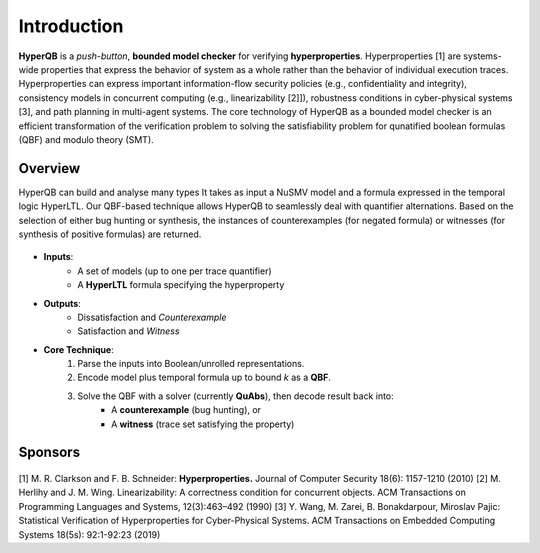 Introduction
============

**HyperQB** is a *push-button*, **bounded model checker** for verifying **hyperproperties**.
Hyperproperties [1] are systems-wide properties that express the behavior of system as a whole rather than the behavior of individual execution traces.
Hyperproperties can express important information-flow security policies (e.g., confidentiality and integrity), consistency models in concurrent computing (e.g., linearizability [2]]), robustness conditions in cyber-physical
systems [3], and path planning in multi-agent systems.
The core technology of HyperQB as a bounded model checker is an efficient transformation of the verification problem to solving the satisfiability problem for qunatified boolean formulas (QBF) and modulo theory (SMT).

Overview
--------
HyperQB can build and analyse many types It takes as input a NuSMV model and a formula expressed in the temporal logic HyperLTL. Our QBF-based technique allows
HyperQB to seamlessly deal with quantifier alternations. Based on the selection of either bug hunting or synthesis,
the instances of counterexamples (for negated formula) or witnesses (for synthesis of positive formulas) are returned.

.. figure:: _static/flowchart.png
   :scale: 70 %
   :alt: Internal architechture of HyperQB
   :align: center


- **Inputs**:
    - A set of models (up to one per trace quantifier)
    - A **HyperLTL** formula specifying the hyperproperty

- **Outputs**:
    - Dissatisfaction and *Counterexample*
    - Satisfaction and *Witness*

- **Core Technique**:
    1. Parse the inputs into Boolean/unrolled representations.
    2. Encode model plus temporal formula up to bound *k* as a **QBF**.
    3. Solve the QBF with a solver (currently **QuAbs**), then decode result back into:
        - A **counterexample** (bug hunting), or
        - A **witness** (trace set satisfying the property)

Sponsors
--------
.. figure:: _static/NSF-Symbol.png
   :scale: 40 %
   :alt: NSF
   :align: center


[1] M. R. Clarkson and F. B. Schneider: **Hyperproperties.** Journal of Computer Security 18(6): 1157-1210 (2010)
[2] M. Herlihy and J. M. Wing. Linearizability: A correctness condition for concurrent objects. ACM Transactions on Programming Languages and Systems, 12(3):463–492 (1990)
[3] Y. Wang, M. Zarei, B. Bonakdarpour, Miroslav Pajic: Statistical Verification of Hyperproperties for Cyber-Physical Systems. ACM Transactions on Embedded Computing Systems 18(5s): 92:1-92:23 (2019)
